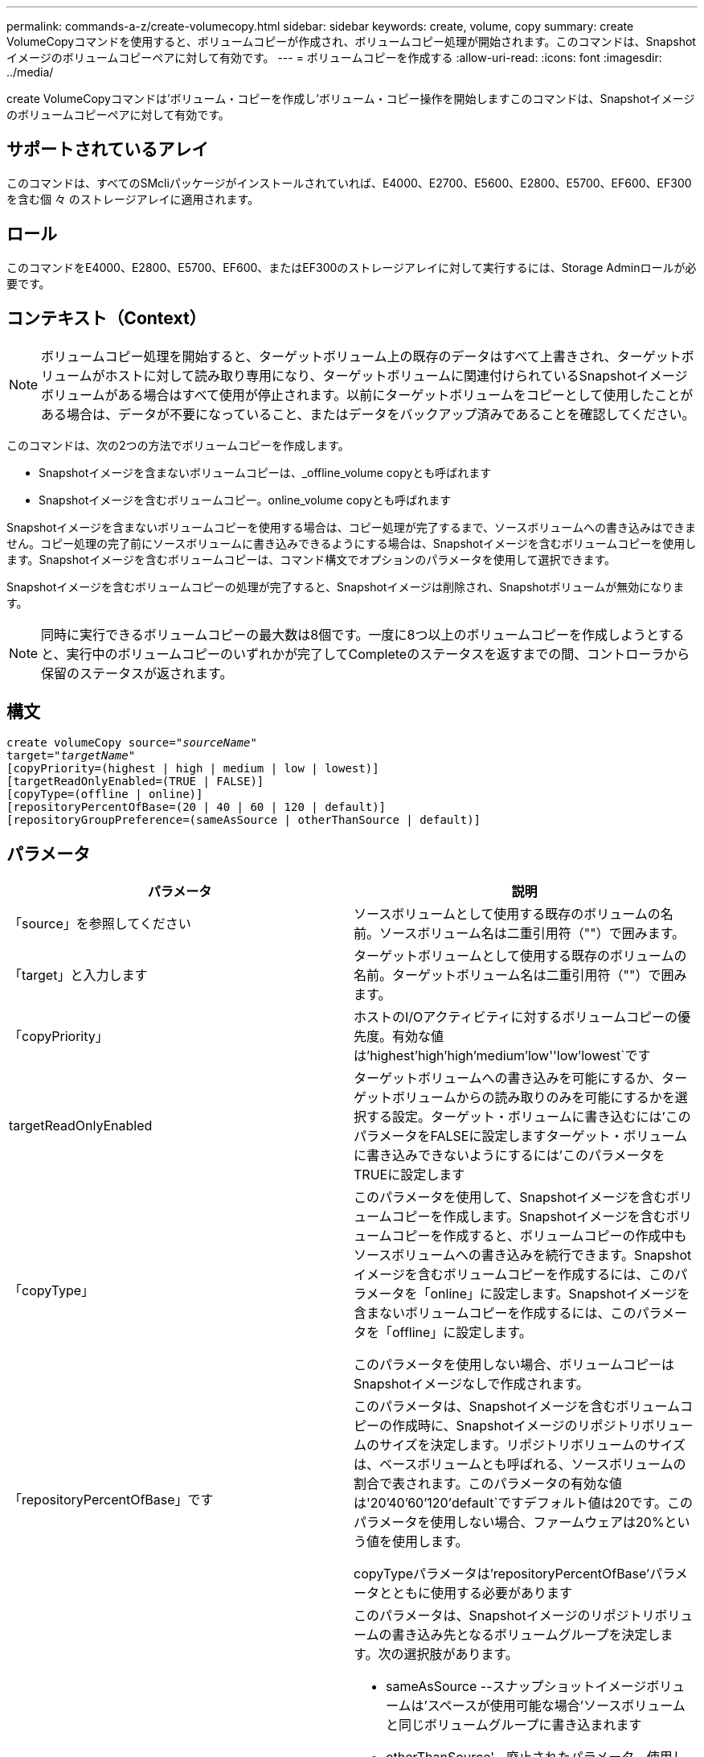 ---
permalink: commands-a-z/create-volumecopy.html 
sidebar: sidebar 
keywords: create, volume, copy 
summary: create VolumeCopyコマンドを使用すると、ボリュームコピーが作成され、ボリュームコピー処理が開始されます。このコマンドは、Snapshotイメージのボリュームコピーペアに対して有効です。 
---
= ボリュームコピーを作成する
:allow-uri-read: 
:icons: font
:imagesdir: ../media/


[role="lead"]
create VolumeCopyコマンドは'ボリューム・コピーを作成し'ボリューム・コピー操作を開始しますこのコマンドは、Snapshotイメージのボリュームコピーペアに対して有効です。



== サポートされているアレイ

このコマンドは、すべてのSMcliパッケージがインストールされていれば、E4000、E2700、E5600、E2800、E5700、EF600、EF300を含む個 々 のストレージアレイに適用されます。



== ロール

このコマンドをE4000、E2800、E5700、EF600、またはEF300のストレージアレイに対して実行するには、Storage Adminロールが必要です。



== コンテキスト（Context）

[NOTE]
====
ボリュームコピー処理を開始すると、ターゲットボリューム上の既存のデータはすべて上書きされ、ターゲットボリュームがホストに対して読み取り専用になり、ターゲットボリュームに関連付けられているSnapshotイメージボリュームがある場合はすべて使用が停止されます。以前にターゲットボリュームをコピーとして使用したことがある場合は、データが不要になっていること、またはデータをバックアップ済みであることを確認してください。

====
このコマンドは、次の2つの方法でボリュームコピーを作成します。

* Snapshotイメージを含まないボリュームコピーは、_offline_volume copyとも呼ばれます
* Snapshotイメージを含むボリュームコピー。online_volume copyとも呼ばれます


Snapshotイメージを含まないボリュームコピーを使用する場合は、コピー処理が完了するまで、ソースボリュームへの書き込みはできません。コピー処理の完了前にソースボリュームに書き込みできるようにする場合は、Snapshotイメージを含むボリュームコピーを使用します。Snapshotイメージを含むボリュームコピーは、コマンド構文でオプションのパラメータを使用して選択できます。

Snapshotイメージを含むボリュームコピーの処理が完了すると、Snapshotイメージは削除され、Snapshotボリュームが無効になります。

[NOTE]
====
同時に実行できるボリュームコピーの最大数は8個です。一度に8つ以上のボリュームコピーを作成しようとすると、実行中のボリュームコピーのいずれかが完了してCompleteのステータスを返すまでの間、コントローラから保留のステータスが返されます。

====


== 構文

[source, cli, subs="+macros"]
----
create volumeCopy source=pass:quotes[_"sourceName"_
target="_targetName_"]
[copyPriority=(highest | high | medium | low | lowest)]
[targetReadOnlyEnabled=(TRUE | FALSE)]
[copyType=(offline | online)]
[repositoryPercentOfBase=(20 | 40 | 60 | 120 | default)]
[repositoryGroupPreference=(sameAsSource | otherThanSource | default)]
----


== パラメータ

|===
| パラメータ | 説明 


 a| 
「source」を参照してください
 a| 
ソースボリュームとして使用する既存のボリュームの名前。ソースボリューム名は二重引用符（""）で囲みます。



 a| 
「target」と入力します
 a| 
ターゲットボリュームとして使用する既存のボリュームの名前。ターゲットボリューム名は二重引用符（""）で囲みます。



 a| 
「copyPriority」
 a| 
ホストのI/Oアクティビティに対するボリュームコピーの優先度。有効な値は'highest'high`'high`'medium`'low''low'lowest`です



 a| 
targetReadOnlyEnabled
 a| 
ターゲットボリュームへの書き込みを可能にするか、ターゲットボリュームからの読み取りのみを可能にするかを選択する設定。ターゲット・ボリュームに書き込むには'このパラメータをFALSEに設定しますターゲット・ボリュームに書き込みできないようにするには'このパラメータをTRUEに設定します



 a| 
「copyType」
 a| 
このパラメータを使用して、Snapshotイメージを含むボリュームコピーを作成します。Snapshotイメージを含むボリュームコピーを作成すると、ボリュームコピーの作成中もソースボリュームへの書き込みを続行できます。Snapshotイメージを含むボリュームコピーを作成するには、このパラメータを「online」に設定します。Snapshotイメージを含まないボリュームコピーを作成するには、このパラメータを「offline」に設定します。

このパラメータを使用しない場合、ボリュームコピーはSnapshotイメージなしで作成されます。



 a| 
「repositoryPercentOfBase」です
 a| 
このパラメータは、Snapshotイメージを含むボリュームコピーの作成時に、Snapshotイメージのリポジトリボリュームのサイズを決定します。リポジトリボリュームのサイズは、ベースボリュームとも呼ばれる、ソースボリュームの割合で表されます。このパラメータの有効な値は'20`'40`'60`'120`'default`ですデフォルト値は20です。このパラメータを使用しない場合、ファームウェアは20%という値を使用します。

copyTypeパラメータは'repositoryPercentOfBase'パラメータとともに使用する必要があります



 a| 
repositoryGroupPreferenceの2つのグループがあります
 a| 
このパラメータは、Snapshotイメージのリポジトリボリュームの書き込み先となるボリュームグループを決定します。次の選択肢があります。

* sameAsSource --スナップショットイメージボリュームは'スペースが使用可能な場合'ソースボリュームと同じボリュームグループに書き込まれます
* otherThanSource'--廃止されたパラメータ。使用しないでください
* デフォルト--スナップショット・イメージ・リポジトリ・ボリュームは'スペースを持つ任意のボリューム・グループに書き込まれます


最適なパフォーマンスを得るには'sameAsSource'オプションを使用します

copyType'パラメータは'repositoryGroupPreference'パラメータとともに使用する必要があります

|===


== 注：

名前には、英数字、ハイフン、アンダースコアを任意に組み合わせて使用できます。名前の最大文字数は30文字です。

コピー優先度は、ボリュームコピーペアのソースボリュームとターゲットボリュームの間のデータのコピーに使用されるシステムリソースの量を定義します。最高の優先度レベルを選択すると、ほとんどのシステムリソースを使用してボリュームのコピーが実行されるため、ホストのデータ転送パフォーマンスが低下します。
